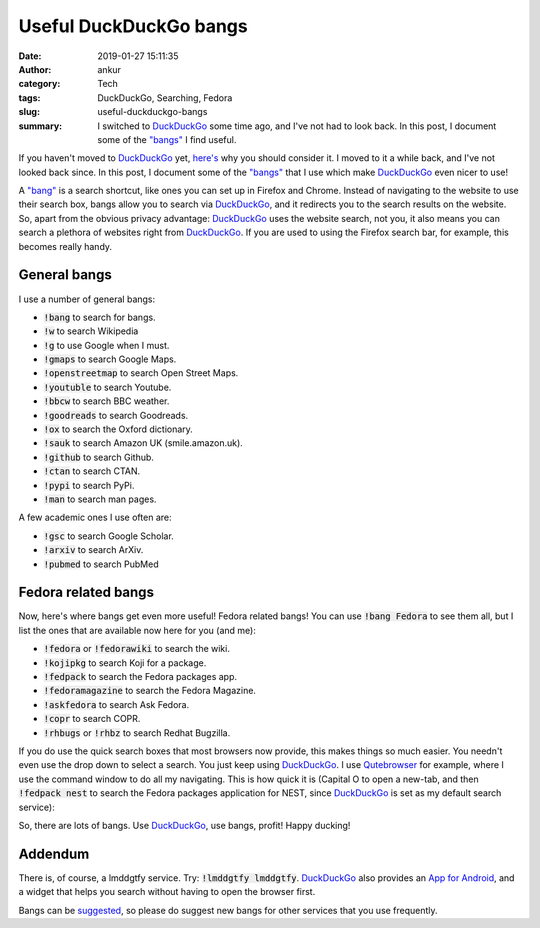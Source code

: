 Useful DuckDuckGo bangs
#######################
:date: 2019-01-27 15:11:35
:author: ankur
:category: Tech
:tags: DuckDuckGo, Searching, Fedora
:slug: useful-duckduckgo-bangs
:summary: I switched to DuckDuckGo_ some time ago, and I've not had to look
          back. In this post, I document some of the `"bangs"
          <https://duckduckgo.com/bang>`__ I find useful.

If you haven't moved to DuckDuckGo_ yet, `here's
<https://www.quora.com/Why-should-I-use-DuckDuckGo-instead-of-Google/answer/Gabriel-Weinberg?share=9560e87d&srid=pJKz>`__
why you should consider it. I moved to it a while back, and I've not looked
back since. In this post, I document some of the `"bangs"
<https://duckduckgo.com/bang>`__ that I use which make DuckDuckGo_ even nicer
to use!

A `"bang" <https://duckduckgo.com/bang>`__ is a search shortcut, like ones you
can set up in Firefox and Chrome. Instead of navigating to the website to use
their search box, bangs allow you to search via DuckDuckGo_, and it redirects
you to the search results on the website. So, apart from the obvious privacy
advantage: DuckDuckGo_ uses the website search, not you, it also means you can
search a plethora of websites right from DuckDuckGo_. If you are used to using
the Firefox search bar, for example, this becomes really handy.

General bangs
--------------

.. image:: {static}/images/20190127-duckduckgo-wikipedia.gif
    :alt: GIF showing the use of DuckDuckGo bangs to search Wikipedia.
    :width: 60%
    :class: img-responsive

I use a number of general bangs:

- :code:`!bang` to search for bangs.
- :code:`!w` to search Wikipedia
- :code:`!g` to use Google when I must.
- :code:`!gmaps` to search Google Maps.
- :code:`!openstreetmap` to search Open Street Maps.
- :code:`!youtuble` to search Youtube.
- :code:`!bbcw` to search BBC weather.
- :code:`!goodreads` to search Goodreads.
- :code:`!ox` to search the Oxford dictionary.
- :code:`!sauk` to search Amazon UK (smile.amazon.uk).
- :code:`!github` to search Github.
- :code:`!ctan` to search CTAN.
- :code:`!pypi` to search PyPi.
- :code:`!man` to search man pages.

A few academic ones I use often are:

- :code:`!gsc` to search Google Scholar.
- :code:`!arxiv` to search ArXiv.
- :code:`!pubmed` to search PubMed

Fedora related bangs
---------------------

Now, here's where bangs get even more useful! Fedora related bangs!  You can
use :code:`!bang Fedora` to see them all, but I list the ones that are
available now here for you (and me):

- :code:`!fedora` or :code:`!fedorawiki` to search the wiki.
- :code:`!kojipkg` to search Koji for a package.
- :code:`!fedpack` to search the Fedora packages app.
- :code:`!fedoramagazine` to search the Fedora Magazine.
- :code:`!askfedora` to search Ask Fedora.
- :code:`!copr` to search COPR.
- :code:`!rhbugs` or :code:`!rhbz` to search Redhat Bugzilla.

.. image:: {static}/images/20190127-duckduckgo-fedora.gif
    :alt: GIF showing the use of DuckDuckGo bangs to search the Fedora packages application.
    :width: 60%
    :class: img-responsive


If you do use the quick search boxes that most browsers now provide, this makes
things so much easier. You needn't even use the drop down to select a search.
You just keep using DuckDuckGo_. I use `Qutebrowser
<https://www.qutebrowser.org/>`__ for example, where I use the command window
to do all my navigating. This is how quick it is (Capital O to open a new-tab,
and then :code:`!fedpack nest` to search the Fedora packages application for
NEST, since DuckDuckGo_ is set as my default search service):

.. image:: {static}/images/20190127-duckduckgo-qutebrowser.gif
    :alt: GIF showing the use of DuckDuckGo bangs from Qutebrowser.
    :width: 60%
    :class: img-responsive


So, there are lots of bangs. Use DuckDuckGo_, use bangs, profit! 
Happy ducking!

Addendum
--------

There is, of course, a lmddgtfy service. Try: :code:`!lmddgtfy lmddgtfy`.
DuckDuckGo_ also provides an `App for Android
<https://play.google.com/store/apps/details?id=com.duckduckgo.mobile.android>`__,
and a widget that helps you search without having to open the browser first.

Bangs can be `suggested <https://duckduckgo.com/newbang>`__, so please do
suggest new bangs for other services that you use frequently.

.. _DuckDuckGo: https://duckduckgo.com
